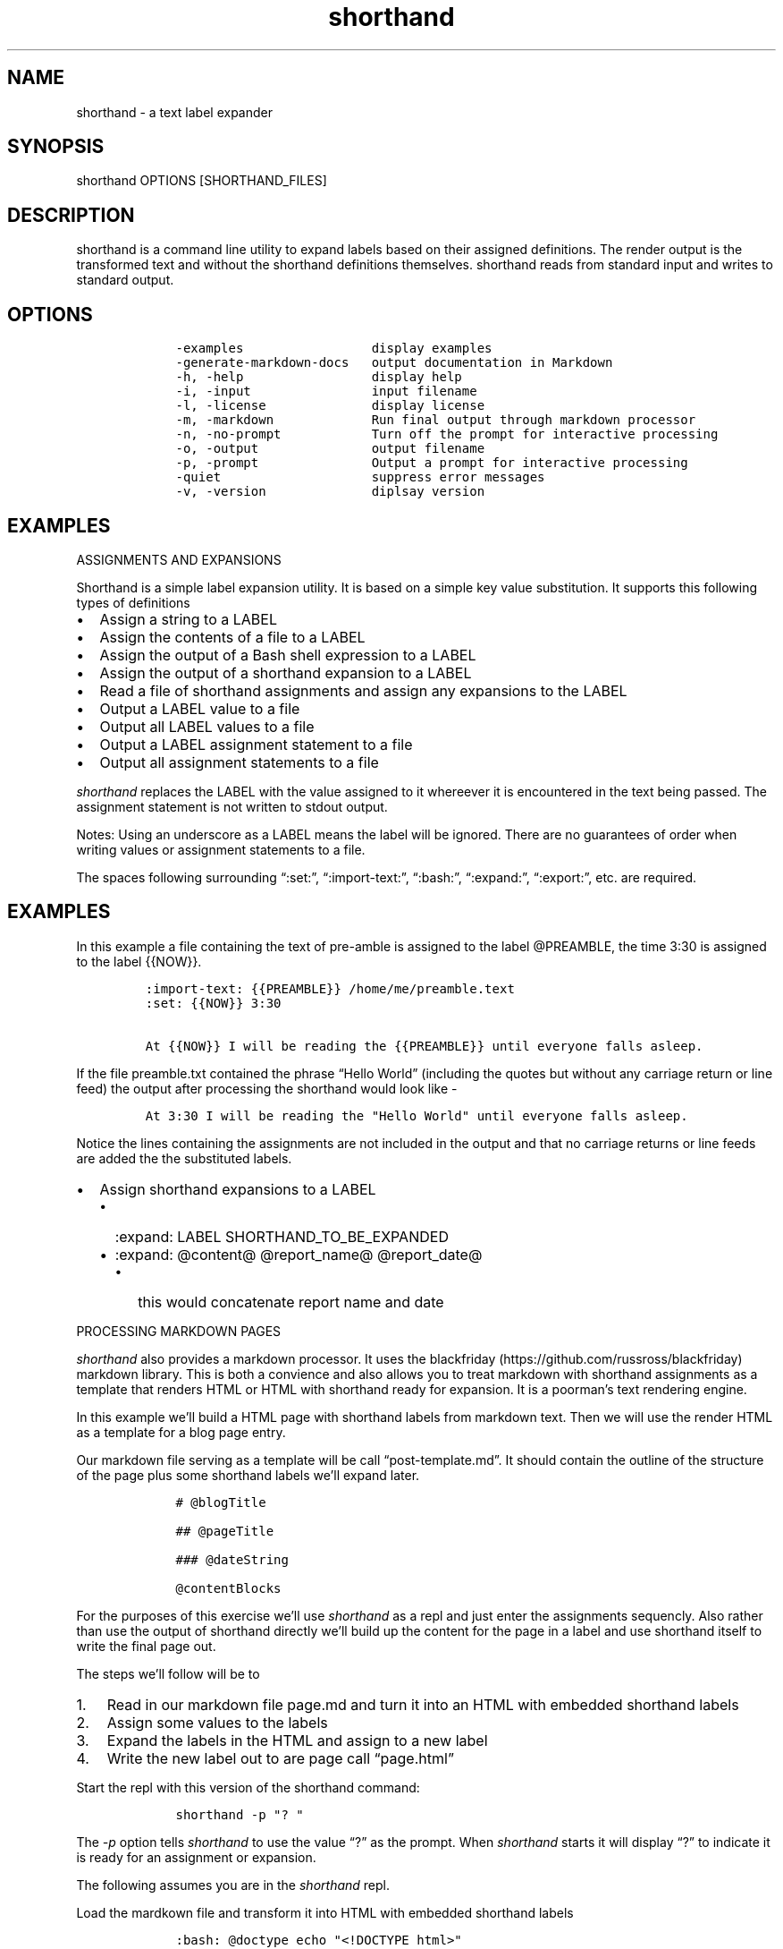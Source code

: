 .\"t
.\" Automatically generated by Pandoc 2.9.2.1
.\"
.TH "shorthand" "1" "August 4, 2022" "shorthand user manual" ""
.hy
.SH NAME
.PP
shorthand - a text label expander
.SH SYNOPSIS
.PP
shorthand OPTIONS [SHORTHAND_FILES]
.SH DESCRIPTION
.PP
shorthand is a command line utility to expand labels based on their
assigned definitions.
The render output is the transformed text and without the shorthand
definitions themselves.
shorthand reads from standard input and writes to standard output.
.SH OPTIONS
.IP
.nf
\f[C]
    -examples                 display examples
    -generate-markdown-docs   output documentation in Markdown
    -h, -help                 display help
    -i, -input                input filename
    -l, -license              display license
    -m, -markdown             Run final output through markdown processor
    -n, -no-prompt            Turn off the prompt for interactive processing
    -o, -output               output filename
    -p, -prompt               Output a prompt for interactive processing
    -quiet                    suppress error messages
    -v, -version              diplsay version
\f[R]
.fi
.SH EXAMPLES
.PP
ASSIGNMENTS AND EXPANSIONS
.PP
Shorthand is a simple label expansion utility.
It is based on a simple key value substitution.
It supports this following types of definitions
.IP \[bu] 2
Assign a string to a LABEL
.IP \[bu] 2
Assign the contents of a file to a LABEL
.IP \[bu] 2
Assign the output of a Bash shell expression to a LABEL
.IP \[bu] 2
Assign the output of a shorthand expansion to a LABEL
.IP \[bu] 2
Read a file of shorthand assignments and assign any expansions to the
LABEL
.IP \[bu] 2
Output a LABEL value to a file
.IP \[bu] 2
Output all LABEL values to a file
.IP \[bu] 2
Output a LABEL assignment statement to a file
.IP \[bu] 2
Output all assignment statements to a file
.PP
\f[I]shorthand\f[R] replaces the LABEL with the value assigned to it
whereever it is encountered in the text being passed.
The assignment statement is not written to stdout output.
.PP
.TS
tab(@);
lw(14.1n) lw(21.2n) lw(34.7n).
T{
operator
T}@T{
meaning
T}@T{
example
T}
_
T{
:set:
T}@T{
Assign String
T}@T{
:set: {{name}} Freda
T}
T{
\[em]\[em]\[em]\[em]\[em]\[em]\[em]\[em]\[em]-
T}@T{
\[em]\[em]\[em]\[em]\[em]\[em]\[em]\[em]\[em]\[em]\[em]\[em]\[em]\[em]
T}@T{
\[em]\[em]\[em]\[em]\[em]\[em]\[em]\[em]\[em]\[em]\[em]\[em]\[em]\[em]\[em]\[em]\[em]\[em]\[em]\[em]\[em]\[em]\[em]
T}
T{
:import-text:
T}@T{
Assign the contents of a file
T}@T{
:import-text: {{content}} myfile.txt
T}
T{
\[em]\[em]\[em]\[em]\[em]\[em]\[em]\[em]\[em]-
T}@T{
\[em]\[em]\[em]\[em]\[em]\[em]\[em]\[em]\[em]\[em]\[em]\[em]\[em]\[em]
T}@T{
\[em]\[em]\[em]\[em]\[em]\[em]\[em]\[em]\[em]\[em]\[em]\[em]\[em]\[em]\[em]\[em]\[em]\[em]\[em]\[em]\[em]\[em]\[em]
T}
T{
:import-shorthand:
T}@T{
Get assignments from a file
T}@T{
:import-shorthand: _ myfile.shorthand
T}
T{
\[em]\[em]\[em]\[em]\[em]\[em]\[em]\[em]\[em]-
T}@T{
\[em]\[em]\[em]\[em]\[em]\[em]\[em]\[em]\[em]\[em]\[em]\[em]\[em]\[em]
T}@T{
\[em]\[em]\[em]\[em]\[em]\[em]\[em]\[em]\[em]\[em]\[em]\[em]\[em]\[em]\[em]\[em]\[em]\[em]\[em]\[em]\[em]\[em]\[em]
T}
T{
:expand:
T}@T{
Assign an expansion
T}@T{
:expand: {{reportTitle}} Report: \[at]title for \[at]date
T}
T{
\[em]\[em]\[em]\[em]\[em]\[em]\[em]\[em]\[em]-
T}@T{
\[em]\[em]\[em]\[em]\[em]\[em]\[em]\[em]\[em]\[em]\[em]\[em]\[em]\[em]
T}@T{
\[em]\[em]\[em]\[em]\[em]\[em]\[em]\[em]\[em]\[em]\[em]\[em]\[em]\[em]\[em]\[em]\[em]\[em]\[em]\[em]\[em]\[em]\[em]
T}
T{
:expand-expansion:
T}@T{
Assign expanded expansion
T}@T{
:expand-expansion: {{reportHeading}} \[at]reportTitle
T}
T{
\[em]\[em]\[em]\[em]\[em]\[em]\[em]\[em]\[em]-
T}@T{
\[em]\[em]\[em]\[em]\[em]\[em]\[em]\[em]\[em]\[em]\[em]\[em]\[em]\[em]
T}@T{
\[em]\[em]\[em]\[em]\[em]\[em]\[em]\[em]\[em]\[em]\[em]\[em]\[em]\[em]\[em]\[em]\[em]\[em]\[em]\[em]\[em]\[em]\[em]
T}
T{
:import:
T}@T{
Include a file, procesisng the shorthand
T}@T{
:import: mynav.shorthand
T}
T{
\[em]\[em]\[em]\[em]\[em]\[em]\[em]\[em]\[em]-
T}@T{
\[em]\[em]\[em]\[em]\[em]\[em]\[em]\[em]\[em]\[em]\[em]\[em]\[em]\[em]
T}@T{
\[em]\[em]\[em]\[em]\[em]\[em]\[em]\[em]\[em]\[em]\[em]\[em]\[em]\[em]\[em]\[em]\[em]\[em]\[em]\[em]\[em]\[em]\[em]
T}
T{
:bash:
T}@T{
Assign Shell output
T}@T{
:bash: {{date}} date +%Y-%m-%%d
T}
T{
\[em]\[em]\[em]\[em]\[em]\[em]\[em]\[em]\[em]-
T}@T{
\[em]\[em]\[em]\[em]\[em]\[em]\[em]\[em]\[em]\[em]\[em]\[em]\[em]\[em]
T}@T{
\[em]\[em]\[em]\[em]\[em]\[em]\[em]\[em]\[em]\[em]\[em]\[em]\[em]\[em]\[em]\[em]\[em]\[em]\[em]\[em]\[em]\[em]\[em]
T}
T{
:expand-and-bash:
T}@T{
Assign Expand then gete Shell output
T}@T{
:expand-and-bash: {{entry}} cat header.txt \[at]filename footer.txt
T}
T{
\[em]\[em]\[em]\[em]\[em]\[em]\[em]\[em]\[em]-
T}@T{
\[em]\[em]\[em]\[em]\[em]\[em]\[em]\[em]\[em]\[em]\[em]\[em]\[em]\[em]
T}@T{
\[em]\[em]\[em]\[em]\[em]\[em]\[em]\[em]\[em]\[em]\[em]\[em]\[em]\[em]\[em]\[em]\[em]\[em]\[em]\[em]\[em]\[em]\[em]
T}
T{
:export:
T}@T{
Output a label\[cq]s value to a file
T}@T{
:export: {{content}} content.txt
T}
T{
\[em]\[em]\[em]\[em]\[em]\[em]\[em]\[em]\[em]-
T}@T{
\[em]\[em]\[em]\[em]\[em]\[em]\[em]\[em]\[em]\[em]\[em]\[em]\[em]\[em]
T}@T{
\[em]\[em]\[em]\[em]\[em]\[em]\[em]\[em]\[em]\[em]\[em]\[em]\[em]\[em]\[em]\[em]\[em]\[em]\[em]\[em]\[em]\[em]\[em]
T}
T{
:export-all:
T}@T{
Output all assigned Expansions
T}@T{
:export-all: _ contents.txt
T}
T{
\[em]\[em]\[em]\[em]\[em]\[em]\[em]\[em]\[em]-
T}@T{
\[em]\[em]\[em]\[em]\[em]\[em]\[em]\[em]\[em]\[em]\[em]\[em]\[em]\[em]
T}@T{
\[em]\[em]\[em]\[em]\[em]\[em]\[em]\[em]\[em]\[em]\[em]\[em]\[em]\[em]\[em]\[em]\[em]\[em]\[em]\[em]\[em]\[em]\[em]
T}
T{
:export-shorthand:
T}@T{
Output Assignment
T}@T{
:export-shorthand: {{content}} content.shorthand
T}
T{
\[em]\[em]\[em]\[em]\[em]\[em]\[em]\[em]\[em]-
T}@T{
\[em]\[em]\[em]\[em]\[em]\[em]\[em]\[em]\[em]\[em]\[em]\[em]\[em]\[em]
T}@T{
\[em]\[em]\[em]\[em]\[em]\[em]\[em]\[em]\[em]\[em]\[em]\[em]\[em]\[em]\[em]\[em]\[em]\[em]\[em]\[em]\[em]\[em]\[em]
T}
T{
:export-all-shorthand:
T}@T{
Output all shorthand assignments
T}@T{
:export-all-shorthand: _ contents.shorthand
T}
T{
\[em]\[em]\[em]\[em]\[em]\[em]\[em]\[em]\[em]-
T}@T{
\[em]\[em]\[em]\[em]\[em]\[em]\[em]\[em]\[em]\[em]\[em]\[em]\[em]\[em]
T}@T{
\[em]\[em]\[em]\[em]\[em]\[em]\[em]\[em]\[em]\[em]\[em]\[em]\[em]\[em]\[em]\[em]\[em]\[em]\[em]\[em]\[em]\[em]\[em]
T}
T{
:exit:
T}@T{
Exit the shorthand repl
T}@T{
:exit:
T}
T{
\[em]\[em]\[em]\[em]\[em]\[em]\[em]\[em]\[em]-
T}@T{
\[em]\[em]\[em]\[em]\[em]\[em]\[em]\[em]\[em]\[em]\[em]\[em]\[em]\[em]
T}@T{
\[em]\[em]\[em]\[em]\[em]\[em]\[em]\[em]\[em]\[em]\[em]\[em]\[em]\[em]\[em]\[em]\[em]\[em]\[em]\[em]\[em]\[em]\[em]
T}
.TE
.PP
Notes: Using an underscore as a LABEL means the label will be ignored.
There are no guarantees of order when writing values or assignment
statements to a file.
.PP
The spaces following surrounding \[lq]:set:\[rq],
\[lq]:import-text:\[rq], \[lq]:bash:\[rq], \[lq]:expand:\[rq],
\[lq]:export:\[rq], etc.
are required.
.SH EXAMPLES
.PP
In this example a file containing the text of pre-amble is assigned to
the label \[at]PREAMBLE, the time 3:30 is assigned to the label {{NOW}}.
.IP
.nf
\f[C]
:import-text: {{PREAMBLE}} /home/me/preamble.text
:set: {{NOW}} 3:30

At {{NOW}} I will be reading the {{PREAMBLE}} until everyone falls asleep.
\f[R]
.fi
.PP
If the file preamble.txt contained the phrase \[lq]Hello World\[rq]
(including the quotes but without any carriage return or line feed) the
output after processing the shorthand would look like -
.IP
.nf
\f[C]
At 3:30 I will be reading the \[dq]Hello World\[dq] until everyone falls asleep.
\f[R]
.fi
.PP
Notice the lines containing the assignments are not included in the
output and that no carriage returns or line feeds are added the the
substituted labels.
.IP \[bu] 2
Assign shorthand expansions to a LABEL
.RS 2
.IP \[bu] 2
:expand: LABEL SHORTHAND_TO_BE_EXPANDED
.IP \[bu] 2
:expand: \[at]content\[at] \[at]report_name\[at] \[at]report_date\[at]
.RS 2
.IP \[bu] 2
this would concatenate report name and date
.RE
.RE
.PP
PROCESSING MARKDOWN PAGES
.PP
\f[I]shorthand\f[R] also provides a markdown processor.
It uses the blackfriday (https://github.com/russross/blackfriday)
markdown library.
This is both a convience and also allows you to treat markdown with
shorthand assignments as a template that renders HTML or HTML with
shorthand ready for expansion.
It is a poorman\[cq]s text rendering engine.
.PP
In this example we\[cq]ll build a HTML page with shorthand labels from
markdown text.
Then we will use the render HTML as a template for a blog page entry.
.PP
Our markdown file serving as a template will be call
\[lq]post-template.md\[rq].
It should contain the outline of the structure of the page plus some
shorthand labels we\[cq]ll expand later.
.IP
.nf
\f[C]
    # \[at]blogTitle

    ## \[at]pageTitle

    ### \[at]dateString

    \[at]contentBlocks
\f[R]
.fi
.PP
For the purposes of this exercise we\[cq]ll use \f[I]shorthand\f[R] as a
repl and just enter the assignments sequencly.
Also rather than use the output of shorthand directly we\[cq]ll build up
the content for the page in a label and use shorthand itself to write
the final page out.
.PP
The steps we\[cq]ll follow will be to
.IP "1." 3
Read in our markdown file page.md and turn it into an HTML with embedded
shorthand labels
.IP "2." 3
Assign some values to the labels
.IP "3." 3
Expand the labels in the HTML and assign to a new label
.IP "4." 3
Write the new label out to are page call \[lq]page.html\[rq]
.PP
Start the repl with this version of the shorthand command:
.IP
.nf
\f[C]
    shorthand -p \[dq]? \[dq]
\f[R]
.fi
.PP
The \f[I]-p\f[R] option tells \f[I]shorthand\f[R] to use the value
\[lq]?\[rq] as the prompt.
When \f[I]shorthand\f[R] starts it will display \[lq]?\[rq] to indicate
it is ready for an assignment or expansion.
.PP
The following assumes you are in the \f[I]shorthand\f[R] repl.
.PP
Load the mardkown file and transform it into HTML with embedded
shorthand labels
.IP
.nf
\f[C]
    :bash: \[at]doctype echo \[dq]<!DOCTYPE html>\[dq]
    :set: \[at]headBlock <head><title>\[at]pageTitle</title>
    :import-markdown: \[at]pageTemplate post-template.md
    :bash: \[at]dateString date
    :set: \[at]blogTitle My Blog
    :set: \[at]pageTitle A Post
    :import-markdown: \[at]contentBlock a-post.md
    :expand-expansion: \[at]output \[at]doctype<html>\[at]headBlock<body>\[at]pageTemplate</body></html>
    :export: \[at]output post.html
\f[R]
.fi
.SH ALSO SEE
.IP \[bu] 2
shorthand-syntax
.IP \[bu] 2
shorthand-tutorial
.IP \[bu] 2
Website <https://rsdoiel.github.io/shorthand/>
.SH AUTHORS
R. S. Doiel.

